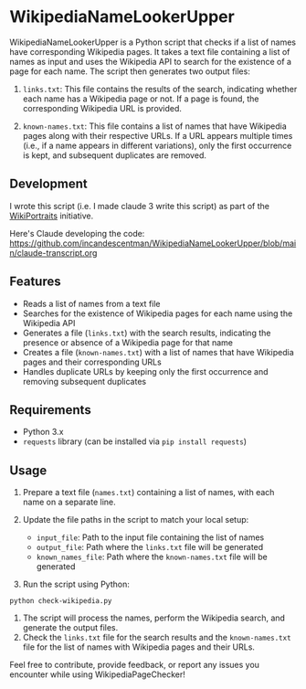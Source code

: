 
* WikipediaNameLookerUpper
[[https://github.com/incandescentman/WikipediaNameLookerUpper/raw/main/wikisearch.png][file:wikisearch.png]]

WikipediaNameLookerUpper is a Python script that checks if a list of names have corresponding Wikipedia pages. It takes a text file containing a list of names as input and uses the Wikipedia API to search for the existence of a page for each name. The script then generates two output files:

1. ~links.txt~: This file contains the results of the search, indicating whether each name has a Wikipedia page or not. If a page is found, the corresponding Wikipedia URL is provided.

2. ~known-names.txt~: This file contains a list of names that have Wikipedia pages along with their respective URLs. If a URL appears multiple times (i.e., if a name appears in different variations), only the first occurrence is kept, and subsequent duplicates are removed.

** Development
I wrote this script (i.e. I made claude 3 write this script) as part of the [[https://www.wikiportraits.org/][WikiPortraits]] initiative.

Here's Claude developing the code:
https://github.com/incandescentman/WikipediaNameLookerUpper/blob/main/claude-transcript.org

[[https://github.com/incandescentman/WikipediaNameLookerUpper/raw/main/pythonscript.png][file:pythonscript.png]]

** Features
- Reads a list of names from a text file
- Searches for the existence of Wikipedia pages for each name using the Wikipedia API
- Generates a file (~links.txt~) with the search results, indicating the presence or absence of a Wikipedia page for that name
- Creates a file (~known-names.txt~) with a list of names that have Wikipedia pages and their corresponding URLs
- Handles duplicate URLs by keeping only the first occurrence and removing subsequent duplicates

** Requirements

- Python 3.x
- ~requests~ library (can be installed via ~pip install requests~)

** Usage
1. Prepare a text file (~names.txt~) containing a list of names, with each name on a separate line.
2. Update the file paths in the script to match your local setup:

   - ~input_file~: Path to the input file containing the list of names
   - ~output_file~: Path where the ~links.txt~ file will be generated
   - ~known_names_file~: Path where the ~known-names.txt~ file will be generated

3. Run the script using Python:
#+begin_example
   python check-wikipedia.py
#+end_example

4. The script will process the names, perform the Wikipedia search, and generate the output files.
5. Check the ~links.txt~ file for the search results and the ~known-names.txt~ file for the list of names with Wikipedia pages and their URLs.

Feel free to contribute, provide feedback, or report any issues you encounter while using WikipediaPageChecker!
